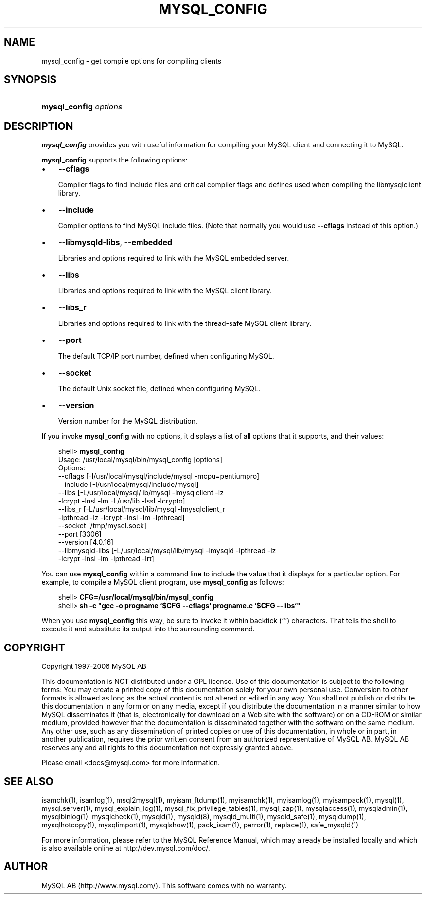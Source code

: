 .\"     Title: \fBmysql_config\fR
.\"    Author: 
.\" Generator: DocBook XSL Stylesheets v1.70.1 <http://docbook.sf.net/>
.\"      Date: 11/02/2006
.\"    Manual: MySQL Database System
.\"    Source: MySQL 4.1
.\"
.TH "\fBMYSQL_CONFIG\fR" "1" "11/02/2006" "MySQL 4.1" "MySQL Database System"
.\" disable hyphenation
.nh
.\" disable justification (adjust text to left margin only)
.ad l
.SH "NAME"
mysql_config \- get compile options for compiling clients
.SH "SYNOPSIS"
.HP 21
\fBmysql_config \fR\fB\fIoptions\fR\fR
.SH "DESCRIPTION"
.PP
\fBmysql_config\fR
provides you with useful information for compiling your MySQL client and connecting it to MySQL.
.PP
\fBmysql_config\fR
supports the following options:
.TP 3n
\(bu
\fB\-\-cflags\fR
.sp
Compiler flags to find include files and critical compiler flags and defines used when compiling the
libmysqlclient
library.
.TP 3n
\(bu
\fB\-\-include\fR
.sp
Compiler options to find MySQL include files. (Note that normally you would use
\fB\-\-cflags\fR
instead of this option.)
.TP 3n
\(bu
\fB\-\-libmysqld\-libs\fR,
\fB\-\-embedded\fR
.sp
Libraries and options required to link with the MySQL embedded server.
.TP 3n
\(bu
\fB\-\-libs\fR
.sp
Libraries and options required to link with the MySQL client library.
.TP 3n
\(bu
\fB\-\-libs_r\fR
.sp
Libraries and options required to link with the thread\-safe MySQL client library.
.TP 3n
\(bu
\fB\-\-port\fR
.sp
The default TCP/IP port number, defined when configuring MySQL.
.TP 3n
\(bu
\fB\-\-socket\fR
.sp
The default Unix socket file, defined when configuring MySQL.
.TP 3n
\(bu
\fB\-\-version\fR
.sp
Version number for the MySQL distribution.
.sp
.RE
.PP
If you invoke
\fBmysql_config\fR
with no options, it displays a list of all options that it supports, and their values:
.sp
.RS 3n
.nf
shell> \fBmysql_config\fR
Usage: /usr/local/mysql/bin/mysql_config [options]
Options:
  \-\-cflags         [\-I/usr/local/mysql/include/mysql \-mcpu=pentiumpro]
  \-\-include        [\-I/usr/local/mysql/include/mysql]
  \-\-libs           [\-L/usr/local/mysql/lib/mysql \-lmysqlclient \-lz
                    \-lcrypt \-lnsl \-lm \-L/usr/lib \-lssl \-lcrypto]
  \-\-libs_r         [\-L/usr/local/mysql/lib/mysql \-lmysqlclient_r
                    \-lpthread \-lz \-lcrypt \-lnsl \-lm \-lpthread]
  \-\-socket         [/tmp/mysql.sock]
  \-\-port           [3306]
  \-\-version        [4.0.16]
  \-\-libmysqld\-libs [\-L/usr/local/mysql/lib/mysql \-lmysqld \-lpthread \-lz
                    \-lcrypt \-lnsl \-lm \-lpthread \-lrt]
.fi
.RE
.PP
You can use
\fBmysql_config\fR
within a command line to include the value that it displays for a particular option. For example, to compile a MySQL client program, use
\fBmysql_config\fR
as follows:
.sp
.RS 3n
.nf
shell> \fBCFG=/usr/local/mysql/bin/mysql_config\fR
shell> \fBsh \-c "gcc \-o progname `$CFG \-\-cflags` progname.c `$CFG \-\-libs`"\fR
.fi
.RE
.PP
When you use
\fBmysql_config\fR
this way, be sure to invoke it within backtick (\(oq`\(cq) characters. That tells the shell to execute it and substitute its output into the surrounding command.
.SH "COPYRIGHT"
.PP
Copyright 1997\-2006 MySQL AB
.PP
This documentation is NOT distributed under a GPL license. Use of this documentation is subject to the following terms: You may create a printed copy of this documentation solely for your own personal use. Conversion to other formats is allowed as long as the actual content is not altered or edited in any way. You shall not publish or distribute this documentation in any form or on any media, except if you distribute the documentation in a manner similar to how MySQL disseminates it (that is, electronically for download on a Web site with the software) or on a CD\-ROM or similar medium, provided however that the documentation is disseminated together with the software on the same medium. Any other use, such as any dissemination of printed copies or use of this documentation, in whole or in part, in another publication, requires the prior written consent from an authorized representative of MySQL AB. MySQL AB reserves any and all rights to this documentation not expressly granted above.
.PP
Please email
<docs@mysql.com>
for more information.
.SH "SEE ALSO"
isamchk(1),
isamlog(1),
msql2mysql(1),
myisam_ftdump(1),
myisamchk(1),
myisamlog(1),
myisampack(1),
mysql(1),
mysql.server(1),
mysql_explain_log(1),
mysql_fix_privilege_tables(1),
mysql_zap(1),
mysqlaccess(1),
mysqladmin(1),
mysqlbinlog(1),
mysqlcheck(1),
mysqld(1),
mysqld(8),
mysqld_multi(1),
mysqld_safe(1),
mysqldump(1),
mysqlhotcopy(1),
mysqlimport(1),
mysqlshow(1),
pack_isam(1),
perror(1),
replace(1),
safe_mysqld(1)
.P
For more information, please refer to the MySQL Reference Manual,
which may already be installed locally and which is also available
online at http://dev.mysql.com/doc/.
.SH AUTHOR
MySQL AB (http://www.mysql.com/).
This software comes with no warranty.
